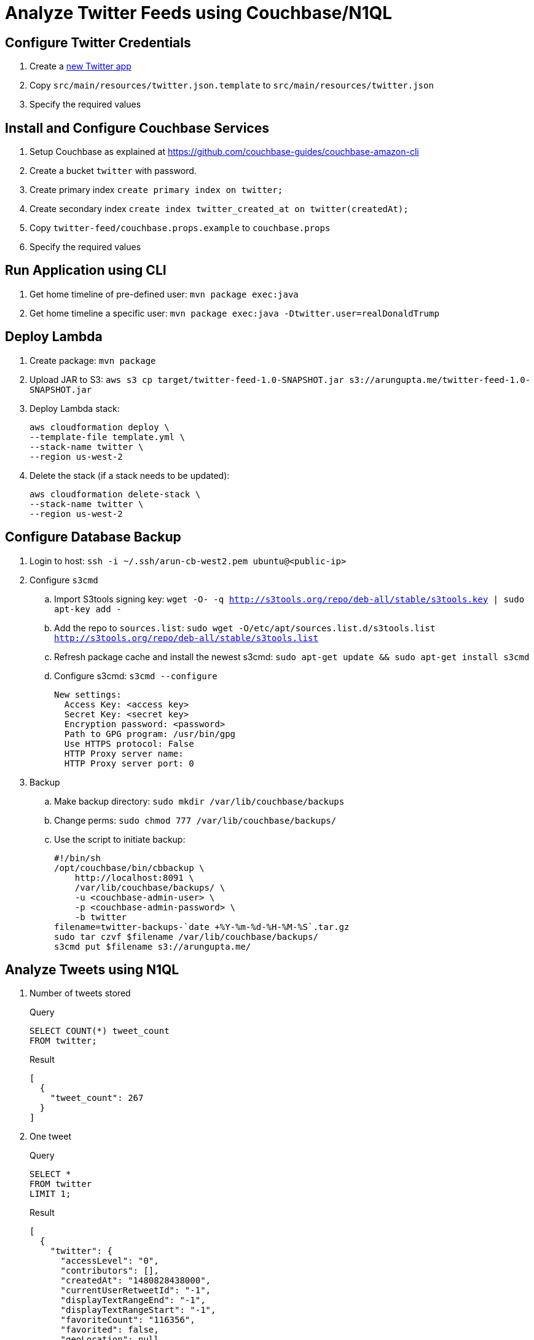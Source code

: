 = Analyze Twitter Feeds using Couchbase/N1QL

== Configure Twitter Credentials

. Create a https://apps.twitter.com/app/new[new Twitter app]
. Copy `src/main/resources/twitter.json.template` to `src/main/resources/twitter.json`
. Specify the required values

== Install and Configure Couchbase Services

. Setup Couchbase as explained at https://github.com/couchbase-guides/couchbase-amazon-cli
. Create a bucket `twitter` with password.
. Create primary index `create primary index on twitter;`
. Create secondary index `create index twitter_created_at on twitter(createdAt);`
. Copy `twitter-feed/couchbase.props.example` to `couchbase.props`
. Specify the required values

== Run Application using CLI

. Get home timeline of pre-defined user: `mvn package exec:java`
. Get home timeline a specific user: `mvn package exec:java -Dtwitter.user=realDonaldTrump`

== Deploy Lambda

. Create package: `mvn package`
. Upload JAR to S3: `aws s3 cp target/twitter-feed-1.0-SNAPSHOT.jar s3://arungupta.me/twitter-feed-1.0-SNAPSHOT.jar`
. Deploy Lambda stack:
+
```
aws cloudformation deploy \
--template-file template.yml \
--stack-name twitter \
--region us-west-2
```
+
. Delete the stack (if a stack needs to be updated):
+
```
aws cloudformation delete-stack \
--stack-name twitter \
--region us-west-2
```

== Configure Database Backup

. Login to host: `ssh -i ~/.ssh/arun-cb-west2.pem ubuntu@<public-ip>`
. Configure `s3cmd`
.. Import S3tools signing key: `wget -O- -q http://s3tools.org/repo/deb-all/stable/s3tools.key | sudo apt-key add -`
.. Add the repo to `sources.list`: `sudo wget -O/etc/apt/sources.list.d/s3tools.list http://s3tools.org/repo/deb-all/stable/s3tools.list`
.. Refresh package cache and install the newest s3cmd: `sudo apt-get update && sudo apt-get install s3cmd`
.. Configure s3cmd: `s3cmd --configure`
+
```
New settings:
  Access Key: <access key>
  Secret Key: <secret key>
  Encryption password: <password>
  Path to GPG program: /usr/bin/gpg
  Use HTTPS protocol: False
  HTTP Proxy server name: 
  HTTP Proxy server port: 0
```
+
. Backup
.. Make backup directory: `sudo mkdir /var/lib/couchbase/backups`
.. Change perms: `sudo chmod 777 /var/lib/couchbase/backups/`
.. Use the script to initiate backup:
+
```
#!/bin/sh
/opt/couchbase/bin/cbbackup \
    http://localhost:8091 \
    /var/lib/couchbase/backups/ \
    -u <couchbase-admin-user> \
    -p <couchbase-admin-password> \
    -b twitter
filename=twitter-backups-`date +%Y-%m-%d-%H-%M-%S`.tar.gz
sudo tar czvf $filename /var/lib/couchbase/backups/
s3cmd put $filename s3://arungupta.me/
```

== Analyze Tweets using N1QL

. Number of tweets stored
+
.Query
[source, text]
----
SELECT COUNT(*) tweet_count 
FROM twitter;
----
+
.Result
[source, json]
----
[
  {
    "tweet_count": 267
  }
]
----
+
. One tweet
+
.Query
[source, text]
----
SELECT * 
FROM twitter 
LIMIT 1;
----
+
.Result
[source, json]
----
[
  {
    "twitter": {
      "accessLevel": "0",
      "contributors": [],
      "createdAt": "1480828438000",
      "currentUserRetweetId": "-1",
      "displayTextRangeEnd": "-1",
      "displayTextRangeStart": "-1",
      "favoriteCount": "116356",
      "favorited": false,
      "geoLocation": null,
      "hashtagEntities": [],
      "id": "805278955150471168",
      "inReplyToScreenName": null,
      "inReplyToStatusId": "-1",
      "inReplyToUserId": "-1",
      "lang": "en",
      "mediaEntities": [],
      "place": null,
      "possiblySensitive": false,
      "quotedStatus": null,
      "quotedStatusId": "-1",
      "rateLimitStatus": null,
      "retweet": false,
      "retweetCount": "28330",
      "retweeted": false,
      "retweetedByMe": false,
      "retweetedStatus": null,
      "scopes": null,
      "source": "<a href=\"http://twitter.com/download/android\" rel=\"nofollow\">Twitter for Android</a>",
      "symbolEntities": [],
      "text": "Just tried watching Saturday Night Live - unwatchable! Totally biased, not funny and the Baldwin impersonation just can't get any worse. Sad",
      "truncated": false,
      "urlentities": [],
      "user": {
        "accessLevel": "0",
        "biggerProfileImageURL": "http://pbs.twimg.com/profile_images/1980294624/DJT_Headshot_V2_bigger.jpg",
        "biggerProfileImageURLHttps": "https://pbs.twimg.com/profile_images/1980294624/DJT_Headshot_V2_bigger.jpg",
        "contributorsEnabled": false,
        "createdAt": "1237383998000",
        "defaultProfile": false,
        "defaultProfileImage": false,
        "description": "President-elect of the United States",
        "descriptionURLEntities": [],
        "email": null,
        "favouritesCount": "46",
        "followRequestSent": false,
        "followersCount": "19294404",
        "friendsCount": "42",
        "geoEnabled": true,
        "id": "25073877",
        "lang": "en",
        "listedCount": "52499",
        "location": "New York, NY",
        "miniProfileImageURL": "http://pbs.twimg.com/profile_images/1980294624/DJT_Headshot_V2_mini.jpg",
        "miniProfileImageURLHttps": "https://pbs.twimg.com/profile_images/1980294624/DJT_Headshot_V2_mini.jpg",
        "name": "Donald J. Trump",
        "originalProfileImageURL": "http://pbs.twimg.com/profile_images/1980294624/DJT_Headshot_V2.jpg",
        "originalProfileImageURLHttps": "https://pbs.twimg.com/profile_images/1980294624/DJT_Headshot_V2.jpg",
        "profileBackgroundColor": "6D5C18",
        "profileBackgroundImageURL": "http://pbs.twimg.com/profile_background_images/530021613/trump_scotland__43_of_70_cc.jpg",
        "profileBackgroundImageUrlHttps": "https://pbs.twimg.com/profile_background_images/530021613/trump_scotland__43_of_70_cc.jpg",
        "profileBackgroundTiled": true,
        "profileBannerIPadRetinaURL": "https://pbs.twimg.com/profile_banners/25073877/1479776952/ipad_retina",
        "profileBannerIPadURL": "https://pbs.twimg.com/profile_banners/25073877/1479776952/ipad",
        "profileBannerMobileRetinaURL": "https://pbs.twimg.com/profile_banners/25073877/1479776952/mobile_retina",
        "profileBannerMobileURL": "https://pbs.twimg.com/profile_banners/25073877/1479776952/mobile",
        "profileBannerRetinaURL": "https://pbs.twimg.com/profile_banners/25073877/1479776952/web_retina",
        "profileBannerURL": "https://pbs.twimg.com/profile_banners/25073877/1479776952/web",
        "profileImageURL": "http://pbs.twimg.com/profile_images/1980294624/DJT_Headshot_V2_normal.jpg",
        "profileImageURLHttps": "https://pbs.twimg.com/profile_images/1980294624/DJT_Headshot_V2_normal.jpg",
        "profileLinkColor": "0D5B73",
        "profileSidebarBorderColor": "BDDCAD",
        "profileSidebarFillColor": "C5CEC0",
        "profileTextColor": "333333",
        "profileUseBackgroundImage": true,
        "protected": false,
        "rateLimitStatus": null,
        "screenName": "realDonaldTrump",
        "showAllInlineMedia": false,
        "status": null,
        "statusesCount": "34269",
        "timeZone": "Eastern Time (US & Canada)",
        "translator": false,
        "url": "https://t.co/mZB2hymxC9",
        "urlentity": {
          "displayURL": "https://t.co/mZB2hymxC9",
          "end": "23",
          "expandedURL": "https://t.co/mZB2hymxC9",
          "start": "0",
          "text": "https://t.co/mZB2hymxC9",
          "url": "https://t.co/mZB2hymxC9"
        },
        "utcOffset": "-18000",
        "verified": true,
        "withheldInCountries": null
      },
      "userMentionEntities": [],
      "withheldInCountries": null
    }
  }
]
----
+
. Top 5 tweeting days
+
.Query
[source, text]
----
SELECT SUBSTR(MILLIS_TO_STR(TO_NUM(createdAt)), 0, 10) tweet_date, 
       COUNT(1) tweet_count
FROM   twitter 
GROUP  BY SUBSTR(MILLIS_TO_STR(TO_NUM(createdAt)), 0, 10) 
ORDER  BY COUNT(1) DESC 
LIMIT  5;
----
+
.Result
[source, json]
----
[
  {
    "tweet_count": 12,
    "tweet_date": "2017-01-06"
  },
  {
    "tweet_count": 11,
    "tweet_date": "2016-12-04"
  },
  {
    "tweet_count": 10,
    "tweet_date": "2017-01-03"
  },
  {
    "tweet_count": 10,
    "tweet_date": "2017-01-04"
  },
  {
    "tweet_count": 9,
    "tweet_date": "2016-12-10"
  }
]
----
+
. How many days tweeted X times
+
.Query
[source, text]
----
SELECT a.tweet_count, count(1) days FROM (
SELECT SUBSTR(MILLIS_TO_STR(TO_NUM(createdAt)), 0, 10) tweet_date, 
       COUNT(1) tweet_count
FROM   twitter 
GROUP  BY SUBSTR(MILLIS_TO_STR(TO_NUM(createdAt)), 0, 10)
) a
GROUP BY a.tweet_count
ORDER BY a.tweet_count DESC;
----
+
.Result
[source, text]
----
[
  {
    "days": 1,
    "tweet_count": 13
  },
  {
    "days": 1,
    "tweet_count": 12
  },
  {
    "days": 1,
    "tweet_count": 11
  },
  {
    "days": 2,
    "tweet_count": 10
  },
  {
    "days": 1,
    "tweet_count": 9
  },
  {
    "days": 7,
    "tweet_count": 8
  },
  {
    "days": 3,
    "tweet_count": 7
  },
  {
    "days": 7,
    "tweet_count": 6
  },
  {
    "days": 5,
    "tweet_count": 5
  },
  {
    "days": 5,
    "tweet_count": 4
  },
  {
    "days": 11,
    "tweet_count": 3
  },
  {
    "days": 2,
    "tweet_count": 2
  },
  {
    "days": 1,
    "tweet_count": 1
  }
]
----
+
. Most common hour in a day to tweet
+
.Query
[source, text]
----
SELECT SUBSTR(MILLIS_TO_STR(TO_NUM(createdAt)), 11, 2) tweet_hour, 
       COUNT(1) tweet_count
FROM   twitter 
GROUP  BY SUBSTR(MILLIS_TO_STR(TO_NUM(createdAt)), 11, 2) 
ORDER  BY tweet_count DESC 
LIMIT  5;
----
+
.Result
[source, json]
----
[
  {
    "tweet_count": 39,
    "tweet_hour": "13"
  },
  {
    "tweet_count": 27,
    "tweet_hour": "12"
  },
  {
    "tweet_count": 26,
    "tweet_hour": "11"
  },
  {
    "tweet_count": 20,
    "tweet_hour": "14"
  },
  {
    "tweet_count": 14,
    "tweet_hour": "00"
  }
]
----
+
. Day of the week to tweet
+
.Query
[source, text]
----
SELECT DATE_PART_STR(MILLIS_TO_STR(TO_NUM(createdAt)), "day_of_week") day_of_week, 
       COUNT(1) tweet_count
FROM   twitter 
GROUP  BY DATE_PART_STR(MILLIS_TO_STR(TO_NUM(createdAt)), "day_of_week")
ORDER  BY tweet_count DESC;
----
+
.Result
[source, json]
----
[
  {
    "day_of_week": 0,
    "tweet_count": 40
  },
  {
    "day_of_week": 5,
    "tweet_count": 36
  },
  {
    "day_of_week": 2,
    "tweet_count": 36
  },
  {
    "day_of_week": 6,
    "tweet_count": 33
  },
  {
    "day_of_week": 1,
    "tweet_count": 33
  }
]
----
+
RFE: Given a date, return the English name for it
+
. Top 5 mentions in tweets
+
.Query
[source, text]
----
SELECT COUNT(1) user_count, ue.screenName 
    FROM twitter 
    UNNEST userMentionEntities ue 
    GROUP by ue.screenName 
    ORDER by user_count DESC
    LIMIT 5;
----
+
.Result
[source, json]
----
[
  {
    "screenName": "realDonaldTrump",
    "user_count": 8
  },
  {
    "screenName": "FoxNews",
    "user_count": 7
  },
  {
    "screenName": "CNN",
    "user_count": 5
  },
  {
    "screenName": "DanScavino",
    "user_count": 5
  },
  {
    "screenName": "mike_pence",
    "user_count": 4
  }
]
----
+
TODO: Talk about `user_count` vs `User_count` based upon which field should be shown first.
+
. Top 3 tweets with RTs
+
.Query
[source, text]
----
SELECT retweetCount, text
FROM twitter
ORDER BY retweetCount
LIMIT 5;
----
+
.Result
[source, json]
----
[
  {
    "retweetCount": "10110",
    "text": "the American people. I have no doubt that we will, together, MAKE AMERICA GREAT AGAIN!"
  },
  {
    "retweetCount": "10140",
    "text": "Thank you to all of the men and women who protect & serve our communities 24/7/365! \n#LawEnforcementAppreciationDay… https://t.co/aqUbDipSgv"
  },
  {
    "retweetCount": "10370",
    "text": "We had a great News Conference at Trump Tower today. A couple of FAKE NEWS organizations were there but the people truly get what's going on"
  },
  {
    "retweetCount": "10414",
    "text": "these companies are able to move between all 50 states, with no tax or tariff being charged. Please be forewarned prior to making a very ..."
  },
  {
    "retweetCount": "10416",
    "text": "Somebody hacked the DNC but why did they not have \"hacking defense\" like the RNC has and why have they not responded to the terrible......"
  }
]
----
+
. Original tweets vs RTs
+
.Query
[source, text]
----
SELECT retweet, count(1) count
FROM twitter
GROUP BY retweet;
----
+
.Result
[source, json]
----
[
  {
    "count": 13,
    "retweet": true
  },
  {
    "count": 225,
    "retweet": false
  }
]
----
+
. Most common words
+
.Query
[source, text]
----
SELECT count(1) count, word 
FROM twitter 
UNNEST split(text) word
GROUP BY word
ORDER BY count DESC;
----
+
.Result
[source, json]
----
[
  {
    "count": 168,
    "word": "the"
  },
  {
    "count": 134,
    "word": "to"
  },
  {
    "count": 100,
    "word": "and"
  },

  . . .

  {
    "count": 1,
    "word": "Pres-Elect"
  },
  {
    "count": 1,
    "word": "dealing"
  },
  {
    "count": 1,
    "word": "asking"
  }
]  
----
+
. How many times the following words are mentioned? A, B, C
+
.Query
[source, text]
----
SELECT COUNT(1) count, LOWER(w) word
FROM twitter  
UNNEST SPLIT(text) w  
WHERE LOWER(w) IN [ "media", "fake", "america"] 
GROUP by LOWER(w) 
ORDER BY count DESC;
----
+
.Result
[source, json]
----
[
  {
    "count": 12,
    "word": "media"
  },
  {
    "count": 9,
    "word": "fake"
  },
  {
    "count": 8,
    "word": "america"
  }
]
----
+

TODO: All reserved words are CAPITAL

